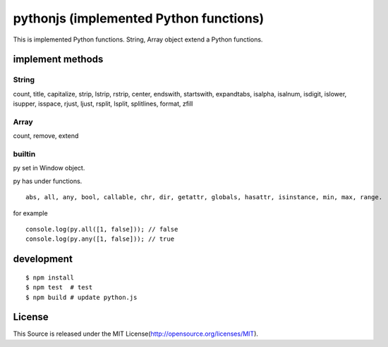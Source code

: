 pythonjs (implemented Python functions)
==============================================

This is implemented Python functions.
String, Array object extend a Python functions.

implement methods
-----------------

String
~~~~~~

count, title, capitalize, strip, lstrip, rstrip, center, endswith, startswith, expandtabs, isalpha, isalnum, isdigit, islower, isupper, isspace, rjust, ljust, rsplit, lsplit, splitlines, format, zfill

Array
~~~~~

count, remove, extend


builtin
~~~~~~~

py set in Window object.

py has under functions.

::

  abs, all, any, bool, callable, chr, dir, getattr, globals, hasattr, isinstance, min, max, range.

for example

::

  console.log(py.all([1, false])); // false
  console.log(py.any([1, false])); // true


development
-----------

::

  $ npm install
  $ npm test  # test
  $ npm build # update python.js 


License
-------

This Source is released under the MIT License(http://opensource.org/licenses/MIT).

